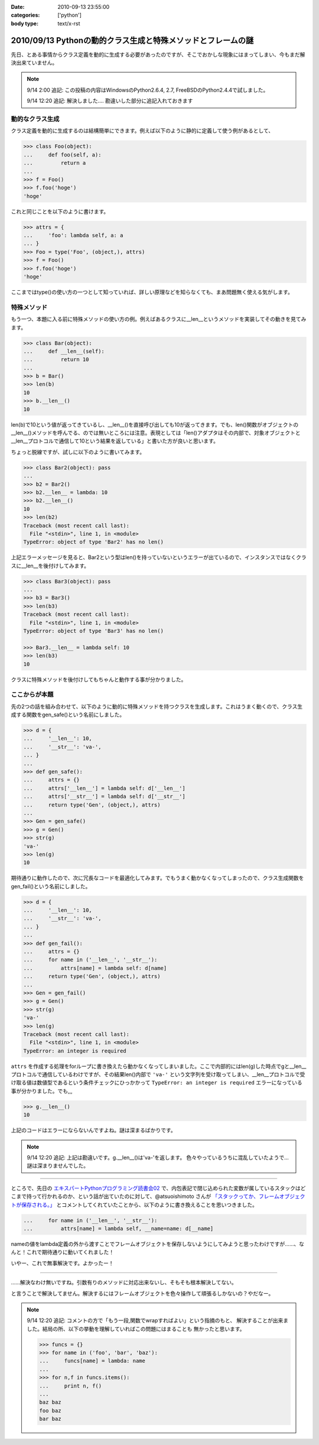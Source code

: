 :date: 2010-09-13 23:55:00
:categories: ['python']
:body type: text/x-rst

=============================================================
2010/09/13 Pythonの動的クラス生成と特殊メソッドとフレームの謎
=============================================================

先日、とある事情からクラス定義を動的に生成する必要があったのですが、そこでおかしな現象にはまってしまい、今もまだ解決出来ていません。

.. note::

  9/14 2:00 追記: この投稿の内容はWindowsのPython2.6.4, 2.7, FreeBSDのPython2.4.4で試しました。

  9/14 12:20 追記: 解決しました.... 勘違いした部分に追記入れておきます


動的なクラス生成
------------------

クラス定義を動的に生成するのは結構簡単にできます。例えば以下のように静的に定義して使う例があるとして、

.. code-block:: python

    >>> class Foo(object):
    ...     def foo(self, a):
    ...         return a
    ...
    >>> f = Foo()
    >>> f.foo('hoge')
    'hoge'

これと同じことを以下のように書けます。

.. code-block:: python

    >>> attrs = {
    ...     'foo': lambda self, a: a
    ... }
    >>> Foo = type('Foo', (object,), attrs)
    >>> f = Foo()
    >>> f.foo('hoge')
    'hoge'


ここまではtype()の使い方の一つとして知っていれば、詳しい原理などを知らなくても、まあ問題無く使える気がします。

特殊メソッド
--------------

もう一つ、本題に入る前に特殊メソッドの使い方の例。例えばあるクラスに__len__というメソッドを実装してその動きを見てみます。

.. code-block:: python

    >>> class Bar(object):
    ...     def __len__(self):
    ...         return 10
    ...
    >>> b = Bar()
    >>> len(b)
    10
    >>> b.__len__()
    10

len(b)で10という値が返ってきているし、__len__()を直接呼び出しても10が返ってきます。でも、len()関数がオブジェクトの__len__()メソッドを呼んでる、のでは無いところには注意。表現としては「len()アダプタはその内部で、対象オブジェクトと__len__プロトコルで通信して10という結果を返している」と書いた方が良いと思います。

ちょっと脱線ですが、試しに以下のように書いてみます。

.. code-block:: python

    >>> class Bar2(object): pass
    ...
    >>> b2 = Bar2()
    >>> b2.__len__ = lambda: 10
    >>> b2.__len__()
    10
    >>> len(b2)
    Traceback (most recent call last):
      File "<stdin>", line 1, in <module>
    TypeError: object of type 'Bar2' has no len()

上記エラーメッセージを見ると、Bar2という型はlen()を持っていないというエラーが出ているので、インスタンスではなくクラスに__len__を後付けしてみます。

.. code-block:: python

    >>> class Bar3(object): pass
    ...
    >>> b3 = Bar3()
    >>> len(b3)
    Traceback (most recent call last):
      File "<stdin>", line 1, in <module>
    TypeError: object of type 'Bar3' has no len()

    >>> Bar3.__len__ = lambda self: 10
    >>> len(b3)
    10

クラスに特殊メソッドを後付けしてもちゃんと動作する事が分かりました。


ここからが本題
----------------

先の2つの話を組み合わせて、以下のように動的に特殊メソッドを持つクラスを生成します。これはうまく動くので、クラス生成する関数をgen_safe()という名前にしました。

.. code-block:: python

    >>> d = {
    ...     '__len__': 10,
    ...     '__str__': 'va-',
    ... }
    ...
    >>> def gen_safe():
    ...     attrs = {}
    ...     attrs['__len__'] = lambda self: d['__len__']
    ...     attrs['__str__'] = lambda self: d['__str__']
    ...     return type('Gen', (object,), attrs)
    ...
    >>> Gen = gen_safe()
    >>> g = Gen()
    >>> str(g)
    'va-'
    >>> len(g)
    10

期待通りに動作したので、次に冗長なコードを最適化してみます。でもうまく動かなくなってしまったので、クラス生成関数をgen_fail()という名前にしました。

.. code-block:: python

    >>> d = {
    ...     '__len__': 10,
    ...     '__str__': 'va-',
    ... }
    ...
    >>> def gen_fail():
    ...     attrs = {}
    ...     for name in ('__len__', '__str__'):
    ...         attrs[name] = lambda self: d[name]
    ...     return type('Gen', (object,), attrs)
    ...
    >>> Gen = gen_fail()
    >>> g = Gen()
    >>> str(g)
    'va-'
    >>> len(g)
    Traceback (most recent call last):
      File "<stdin>", line 1, in <module>
    TypeError: an integer is required

``attrs`` を作成する処理をforループに書き換えたら動かなくなってしまいました。ここで内部的にはlen(g)した時点でgと__len__プロトコルで通信しているわけですが、その結果len()内部で ``'va-'`` という文字列を受け取ってしまい、__len__プロトコルで受け取る値は数値型であるという条件チェックにひっかかって ``TypeError: an integer is required`` エラーになっている事が分かりました。でも,,,

.. code-block:: python

    >>> g.__len__()
    10

上記のコードはエラーにならないんですよね。謎は深まるばかりです。

.. note::

  9/14 12:20 追記: 上記は勘違いです。g.__len__()は'va-'を返します。
  色々やっているうちに混乱していたようで… 謎は深まりませんでした。

-------------------------

ところで、先日の `エキスパートPythonプログラミング読書会02`_ で、内包表記で閉じ込められた変数が属しているスタックはどこまで持って行かれるのか、という話が出ていたのに対して、@atsuoishimoto さんが `「スタックってか、フレームオブジェクトが保存される。」`_ とコメントしてくれていたことから、以下のように書き換えることを思いつきました。

.. _`エキスパートPythonプログラミング読書会02`: http://atnd.org/events/6954
.. _`「スタックってか、フレームオブジェクトが保存される。」`: http://twitter.com/atsuoishimoto/status/23230187180

.. code-block:: python

    ...     for name in ('__len__', '__str__'):
    ...         attrs[name] = lambda self, __name=name: d[__name]

nameの値をlambda定義の外から渡すことでフレームオブジェクトを保存しないようにしてみようと思ったわけですが……、なんと！これで期待通りに動いてくれました！

いやー、これで無事解決です。よかったー！

--------------------------

……解決なわけ無いですね。引数有りのメソッドに対応出来ないし、そもそも根本解決してない。

と言うことで解決してません。解決するにはフレームオブジェクトを色々操作して頑張るしかないの？やだなー。

.. note::

  9/14 12:20 追記: コメントの方で「もう一段,関数でwrapすればよい」という指摘のもと、
  解決することが出来ました。結局の所、以下の挙動を理解していればこの問題にはまることも
  無かったと思います。

  .. code-block:: python

      >>> funcs = {}
      >>> for name in ('foo', 'bar', 'baz'):
      ...     funcs[name] = lambda: name
      ...
      >>> for n,f in funcs.items():
      ...     print n, f()
      ...
      baz baz
      foo baz
      bar baz


.. :extend type: text/x-rst
.. :extend:



.. :comments:
.. :comment id: 2010-09-14.0326482676
.. :title: Re:Pythonの動的クラス生成と特殊メソッドとフレームの謎
.. :author: atsuoishimoto
.. :date: 2010-09-14 01:23:54
.. :email: 
.. :url: 
.. :body:
.. attrs[name] = lambda self: d[name]
.. 
..  は、
.. 
.. attrs[name] = lambda self, name=name: d[name]
.. 
.. としないと駄目なんじゃないかと思います
.. 
.. :comments:
.. :comment id: 2010-09-14.5779225607
.. :title: name=name
.. :author: しみずかわ
.. :date: 2010-09-14 01:32:58
.. :email: 
.. :url: 
.. :body:
.. や、そこは __name で大丈夫でした。
.. 
.. 
.. :comments:
.. :comment id: 2010-09-14.6206704434
.. :title: Re:Pythonの動的クラス生成と特殊メソッドとフレームの謎
.. :author: atsuoishimoto
.. :date: 2010-09-14 01:33:40
.. :email: 
.. :url: 
.. :body:
.. すいません、最後まで読んでませんでした。
.. 
.. この形でご要望通りにする方法は思いつかないですねぇ。eval()使ってlambda式を動的コンパイルするぐらいでしょうか。
.. 
.. :comments:
.. :comment id: 2010-09-14.9909940206
.. :title: Re:Pythonの動的クラス生成と特殊メソッドとフレームの謎
.. :author: atsuoishimoto
.. :date: 2010-09-14 01:39:51
.. :email: 
.. :url: 
.. :body:
.. あ、関数をもう一枚かませば良いのか
.. 
.. def gen():
..     attrs = {}
..     def gen_lambda(name):
..         return lambda self: d[name]
..         
..     for name in ('__len__', '__str__'):
..         attrs[name] = gen_lambda(name)
..     return type('Gen', (object,), attrs)
.. 
.. でどうでしょ？
.. 
.. :comments:
.. :comment id: 2010-09-14.2712014002
.. :title: eval!?
.. :author: しみずかわ
.. :date: 2010-09-14 01:44:31
.. :email: 
.. :url: 
.. :body:
.. classの__dict__にはちゃんと入っていてg.__len__()やg.__str__()では正しく動作するのに、len(g)やstr(g)ではうまくいかない、というのが納得できないんです。len()を使った場合、フレーム処理まわりで g.__len__() したときとは何か違うんだとは想像してるんですが…。classobject.cやtypeobject.cを読んでるんですが、まだ追い切れていません＞＜
.. 
.. :comments:
.. :comment id: 2010-09-14.6980440469
.. :title: Re: 関数をもう一枚
.. :author: taka
.. :date: 2010-09-14 01:51:38
.. :email: 
.. :url: 
.. :body:
.. 関数をもう一枚挟んだらいけました！
.. 
.. とりあえずやりたいことはできるようになりましたが、しかし、、フレームが保存されるとなぜ問題が出てしまったのか、これはこれで理解しておきたいですね（バグなのか仕様なのかも含めて）。追々調べてみます。
.. 
.. :comments:
.. :comment id: 2010-09-14.8462931789
.. :title: Re:Pythonの動的クラス生成と特殊メソッドとフレームの謎
.. :author: atsuoishimoto
.. :date: 2010-09-14 01:54:06
.. :email: 
.. :url: 
.. :body:
.. 私の環境だと、 g.__len__()で 'va-'が返ってきますんで、何かの間違いじゃないかなぁと思うんですが。私の知る限りでは呼び出し方法が違うと言うことはありません。
.. 
.. :comments:
.. :comment id: 2010-09-14.7383183210
.. :title: Re: g.__len__()で 'va-'が返ってきます
.. :author: しみずかわ
.. :date: 2010-09-14 12:25:38
.. :email: 
.. :url: 
.. :body:
.. > 私の環境だと、g.__len__()で 'va-'が返ってきますんで、
.. 
.. うあー、確かに！このblogエントリを書こうと思ったきっかけの方のコードに別の要因が入ってました。切り分け不足でした＞＜
.. 
.. はずかしいエントリ書いちゃったなぁ… けど理解が深まったので良しとします。ありがとうございました。
.. 
.. :comments:
.. :comment id: 2010-09-21.3341715479
.. :title: Re:Pythonの動的クラス生成と特殊メソッドとフレームの謎
.. :author: Anonymous User
.. :date: 2010-09-21 09:52:43
.. :email: 
.. :url: 
.. :body:
.. クロージャの話ですよね？
.. 
.. :comments:
.. :comment id: 2010-09-21.5669440367
.. :title: Re:クロージャの話ですよね？
.. :author: しみずかわ
.. :date: 2010-09-21 09:56:07
.. :email: 
.. :url: 
.. :body:
.. クロージャの話です。クロージャの話だと言うことをatsuoishimotoさんに指摘されて理解しました＞＜
.. 
